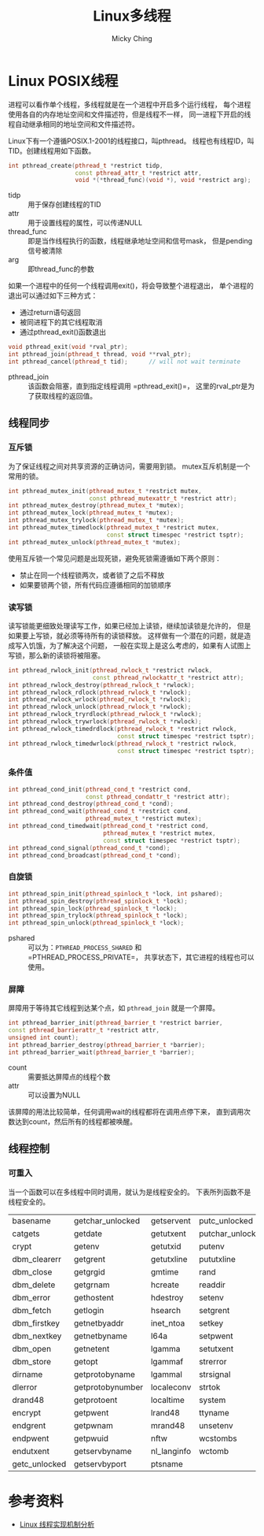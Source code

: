 #+TITLE: Linux多线程
#+AUTHOR: Micky Ching
#+OPTIONS: H:4 ^:nil
#+LATEX_CLASS: latex-doc
#+PAGE_TAGS: linux process thread

* Linux POSIX线程
#+HTML: <!--abstract-begin-->
进程可以看作单个线程，多线程就是在一个进程中开启多个运行线程，
每个进程使用各自的内存地址空间和文件描述符，但是线程不一样，
同一进程下开启的线程自动继承相同的地址空间和文件描述符。

Linux下有一个遵循POSIX.1-2001的线程接口，叫pthread。
线程也有线程ID，叫TID。创建线程用如下函数。

#+BEGIN_SRC cpp
int pthread_create(pthread_t *restrict tidp,
                   const pthread_attr_t *restrict attr,
                   void *(*thread_func)(void *), void *restrict arg);
#+END_SRC
- tidp :: 用于保存创建线程的TID
- attr :: 用于设置线程的属性，可以传递NULL
- thread_func :: 即是当作线程执行的函数，线程继承地址空间和信号mask，
     但是pending信号被清除
- arg :: 即thread_func的参数
#+HTML: <!--abstract-end-->

如果一个进程中的任何一个线程调用exit()，将会导致整个进程退出，
单个进程的退出可以通过如下三种方式：
- 通过return语句返回
- 被同进程下的其它线程取消
- 通过pthread_exit()函数退出

#+BEGIN_SRC cpp
void pthread_exit(void *rval_ptr);
int pthread_join(pthread_t thread, void **rval_ptr);
int pthread_cancel(pthread_t tid);      // will not wait terminate
#+END_SRC
- pthread_join :: 该函数会阻塞，直到指定线程调用 =pthread_exit()=，
     这里的rval_ptr是为了获取线程的返回值。

** 线程同步
*** 互斥锁
为了保证线程之间对共享资源的正确访问，需要用到锁。
mutex互斥机制是一个常用的锁。
#+BEGIN_SRC cpp
int pthread_mutex_init(pthread_mutex_t *restrict mutex,
                       const pthread_mutexattr_t *restrict attr);
int pthread_mutex_destroy(pthread_mutex_t *mutex);
int pthread_mutex_lock(pthread_mutex_t *mutex);
int pthread_mutex_trylock(pthread_mutex_t *mutex);
int pthread_mutex_timedlock(pthread_mutex_t *restrict mutex,
                            const struct timespec *restrict tsptr);
int pthread_mutex_unlock(pthread_mutex_t *mutex);
#+END_SRC

使用互斥锁一个常见问题是出现死锁，避免死锁需遵循如下两个原则：
- 禁止在同一个线程锁两次，或者锁了之后不释放
- 如果要锁两个锁，所有代码应遵循相同的加锁顺序

*** 读写锁
读写锁能更细致处理读写工作，如果已经加上读锁，继续加读锁是允许的，
但是如果要上写锁，就必须等待所有的读锁释放。
这样做有一个潜在的问题，就是造成写入饥饿，为了解决这个问题，
一般在实现上是这么考虑的，如果有人试图上写锁，那么新的读锁将被阻塞。
#+BEGIN_SRC cpp
int pthread_rwlock_init(pthread_rwlock_t *restrict rwlock,
                        const pthread_rwlockattr_t *restrict attr);
int pthread_rwlock_destroy(pthread_rwlock_t *rwlock);
int pthread_rwlock_rdlock(pthread_rwlock_t *rwlock);
int pthread_rwlock_wrlock(pthread_rwlock_t *rwlock);
int pthread_rwlock_unlock(pthread_rwlock_t *rwlock);
int pthread_rwlock_tryrdlock(pthread_rwlock_t *rwlock);
int pthread_rwlock_trywrlock(pthread_rwlock_t *rwlock);
int pthread_rwlock_timedrdlock(pthread_rwlock_t *restrict rwlock,
                               const struct timespec *restrict tsptr);
int pthread_rwlock_timedwrlock(pthread_rwlock_t *restrict rwlock,
                               const struct timespec *restrict tsptr);
#+END_SRC

*** 条件值
#+BEGIN_SRC cpp
int pthread_cond_init(pthread_cond_t *restrict cond,
                      const pthread_condattr_t *restrict attr);
int pthread_cond_destroy(pthread_cond_t *cond);
int pthread_cond_wait(pthread_cond_t *restrict cond,
                      pthread_mutex_t *restrict mutex);
int pthread_cond_timedwait(pthread_cond_t *restrict cond,
                           pthread_mutex_t *restrict mutex,
                           const struct timespec *restrict tsptr);
int pthread_cond_signal(pthread_cond_t *cond);
int pthread_cond_broadcast(pthread_cond_t *cond);
#+END_SRC

*** 自旋锁
#+BEGIN_SRC cpp
int pthread_spin_init(pthread_spinlock_t *lock, int pshared);
int pthread_spin_destroy(pthread_spinlock_t *lock);
int pthread_spin_lock(pthread_spinlock_t *lock);
int pthread_spin_trylock(pthread_spinlock_t *lock);
int pthread_spin_unlock(pthread_spinlock_t *lock);
#+END_SRC
- pshared :: 可以为：=PTHREAD_PROCESS_SHARED= 和 =PTHREAD_PROCESS_PRIVATE=，
     共享状态下，其它进程的线程也可以使用。

*** 屏障
屏障用于等待其它线程到达某个点，如 =pthread_join= 就是一个屏障。
#+BEGIN_SRC cpp
int pthread_barrier_init(pthread_barrier_t *restrict barrier,
const pthread_barrierattr_t *restrict attr,
unsigned int count);
int pthread_barrier_destroy(pthread_barrier_t *barrier);
int pthread_barrier_wait(pthread_barrier_t *barrier);
#+END_SRC
- count :: 需要抵达屏障点的线程个数
- attr :: 可以设置为NULL

该屏障的用法比较简单，任何调用wait的线程都将在调用点停下来，
直到调用次数达到count，然后所有的线程都被唤醒。


** 线程控制
*** 可重入
当一个函数可以在多线程中同时调用，就认为是线程安全的。
下表所列函数不是线程安全的。

| basename      | getchar_unlocked | getservent  | putc_unlocked    |
| catgets       | getdate          | getutxent   | putchar_unlocked |
| crypt         | getenv           | getutxid    | putenv           |
| dbm_clearerr  | getgrent         | getutxline  | pututxline       |
| dbm_close     | getgrgid         | gmtime      | rand             |
| dbm_delete    | getgrnam         | hcreate     | readdir          |
| dbm_error     | gethostent       | hdestroy    | setenv           |
| dbm_fetch     | getlogin         | hsearch     | setgrent         |
| dbm_firstkey  | getnetbyaddr     | inet_ntoa   | setkey           |
| dbm_nextkey   | getnetbyname     | l64a        | setpwent         |
| dbm_open      | getnetent        | lgamma      | setutxent        |
| dbm_store     | getopt           | lgammaf     | strerror         |
| dirname       | getprotobyname   | lgammal     | strsignal        |
| dlerror       | getprotobynumber | localeconv  | strtok           |
| drand48       | getprotoent      | localtime   | system           |
| encrypt       | getpwent         | lrand48     | ttyname          |
| endgrent      | getpwnam         | mrand48     | unsetenv         |
| endpwent      | getpwuid         | nftw        | wcstombs         |
| endutxent     | getservbyname    | nl_langinfo | wctomb           |
| getc_unlocked | getservbyport    | ptsname     |                  |

* 参考资料
- [[https://www.ibm.com/developerworks/cn/linux/kernel/l-thread/][Linux 线程实现机制分析]]
